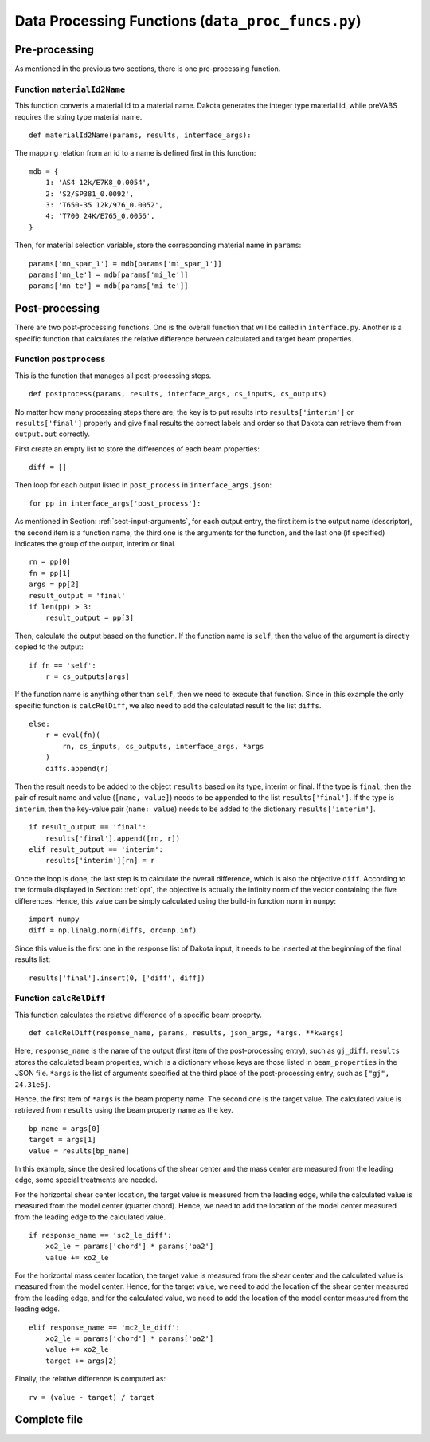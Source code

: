 
.. _sect-input-process:

Data Processing Functions (``data_proc_funcs.py``)
==================================================

.. _sect-input-process-pre:

Pre-processing
--------------

As mentioned in the previous two sections, there is one pre-processing function.

Function ``materialId2Name``
^^^^^^^^^^^^^^^^^^^^^^^^^^^^

This function converts a material id to a material name.
Dakota generates the integer type material id, while preVABS requires the string type material name.
::

    def materialId2Name(params, results, interface_args):

The mapping relation from an id to a name is defined first in this function::

    mdb = {
        1: 'AS4 12k/E7K8_0.0054',
        2: 'S2/SP381_0.0092',
        3: 'T650-35 12k/976_0.0052',
        4: 'T700 24K/E765_0.0056',
    }

Then, for material selection variable, store the corresponding material name in ``params``::

    params['mn_spar_1'] = mdb[params['mi_spar_1']]
    params['mn_le'] = mdb[params['mi_le']]
    params['mn_te'] = mdb[params['mi_te']]




.. _sect-input-process-post:

Post-processing
---------------

There are two post-processing functions.
One is the overall function that will be called in ``interface.py``.
Another is a specific function that calculates the relative difference between calculated and target beam properties.

Function ``postprocess``
^^^^^^^^^^^^^^^^^^^^^^^^

This is the function that manages all post-processing steps.
::

    def postprocess(params, results, interface_args, cs_inputs, cs_outputs)

No matter how many processing steps there are, the key is to put results into ``results['interim']`` or ``results['final']`` properly and give final results the correct labels and order so that Dakota can retrieve them from ``output.out`` correctly.

First create an empty list to store the differences of each beam properties::

    diff = []

Then loop for each output listed in ``post_process`` in ``interface_args.json``::

    for pp in interface_args['post_process']:

As mentioned in Section: :ref:`sect-input-arguments`, for each output entry, the first item is the output name (descriptor), the second item is a function name, the third one is the arguments for the function, and the last one (if specified) indicates the group of the output, interim or final.
::

    rn = pp[0]
    fn = pp[1]
    args = pp[2]
    result_output = 'final'
    if len(pp) > 3:
        result_output = pp[3]

Then, calculate the output based on the function.
If the function name is ``self``, then the value of the argument is directly copied to the output::

    if fn == 'self':
        r = cs_outputs[args]

If the function name is anything other than ``self``, then we need to execute that function.
Since in this example the only specific function is ``calcRelDiff``, we also need to add the calculated result to the list ``diffs``.
::

    else:
        r = eval(fn)(
            rn, cs_inputs, cs_outputs, interface_args, *args
        )
        diffs.append(r)

Then the result needs to be added to the object ``results`` based on its type, interim or final.
If the type is ``final``, then the pair of result name and value (``[name, value]``) needs to be appended to the list ``results['final']``.
If the type is ``interim``, then the key-value pair (``name: value``) needs to be added to the dictionary ``results['interim']``.
::

    if result_output == 'final':
        results['final'].append([rn, r])
    elif result_output == 'interim':
        results['interim'][rn] = r

Once the loop is done, the last step is to calculate the overall difference, which is also the objective ``diff``.
According to the formula displayed in Section: :ref:`opt`, the objective is actually the infinity norm of the vector containing the five differences.
Hence, this value can be simply calculated using the build-in function ``norm`` in ``numpy``::

    import numpy
    diff = np.linalg.norm(diffs, ord=np.inf)

Since this value is the first one in the response list of Dakota input, it needs to be inserted at the beginning of the final results list::

    results['final'].insert(0, ['diff', diff])




Function ``calcRelDiff``
^^^^^^^^^^^^^^^^^^^^^^^^

This function calculates the relative difference of a specific beam proeprty.
::

    def calcRelDiff(response_name, params, results, json_args, *args, **kwargs)

Here, ``response_name`` is the name of the output (first item of the post-processing entry), such as ``gj_diff``.
``results`` stores the calculated beam properties, which is a dictionary whose keys are those listed in ``beam_properties`` in the JSON file.
``*args`` is the list of arguments specified at the third place of the post-processing entry, such as ``["gj", 24.31e6]``.

Hence, the first item of ``*args`` is the beam property name.
The second one is the target value.
The calculated value is retrieved from ``results`` using the beam property name as the key.
::

    bp_name = args[0]
    target = args[1]
    value = results[bp_name]

In this example, since the desired locations of the shear center and the mass center are measured from the leading edge, some special treatments are needed.

For the horizontal shear center location, the target value is measured from the leading edge, while the calculated value is measured from the model center (quarter chord).
Hence, we need to add the location of the model center measured from the leading edge to the calculated value.
::

    if response_name == 'sc2_le_diff':
        xo2_le = params['chord'] * params['oa2']
        value += xo2_le

For the horizontal mass center location, the target value is measured from the shear center and the calculated value is measured from the model center.
Hence, for the target value, we need to add the location of the shear center measured from the leading edge, and for the calculated value, we need to add the location of the model center measured from the leading edge.
::

    elif response_name == 'mc2_le_diff':
        xo2_le = params['chord'] * params['oa2']
        value += xo2_le
        target += args[2]

Finally, the relative difference is computed as::

    rv = (value - target) / target




Complete file
-------------

.. code-block:: python
    :caption: data_proc_funcs.py
    :name: code-data_process

    import numpy as np

    def materialId2Name(params, results, interface_args):
        mdb = {
            1: 'AS4 12k/E7K8_0.0054',
            2: 'S2/SP381_0.0092',
            3: 'T650-35 12k/976_0.0052',
            4: 'T700 24K/E765_0.0056',
        }
        params['mn_spar_1'] = mdb[params['mi_spar_1']]
        params['mn_le'] = mdb[params['mi_le']]
        params['mn_te'] = mdb[params['mi_te']]


    def postprocess(params, results, interface_args, cs_inputs, cs_outputs):

        diffs = []
        for pp in interface_args['post_process']:
            rn = pp[0]
            fn = pp[1]
            args = pp[2]
            result_output = 'final'
            if len(pp) > 3:
                result_output = pp[3]

            if fn == 'self':
                r = cs_outputs[args]
            else:
                r = eval(fn)(
                    rn, cs_inputs, cs_outputs, interface_args, *args
                )
                diffs.append(r)

            if result_output == 'final':
                results['final'].append([rn, r])
            elif result_output == 'interim':
                results['interim'][rn] = r

        diff = np.linalg.norm(diffs, ord=np.inf)
        results['final'].insert(0, ['diff', diff])

        return


    def calcRelDiff(response_name, params, results, json_args, *args, **kwargs):
        bp_name = args[0]
        target = args[1]

        value = results[bp_name]

        if response_name == 'sc2_le_diff':
            xo2_le = params['chord'] * params['oa2']
            value += xo2_le
        elif response_name == 'mc2_le_diff':
            xo2_le = params['chord'] * params['oa2']
            value += xo2_le
            target += args[2]

        rv = (value - target) / target

        return rv





